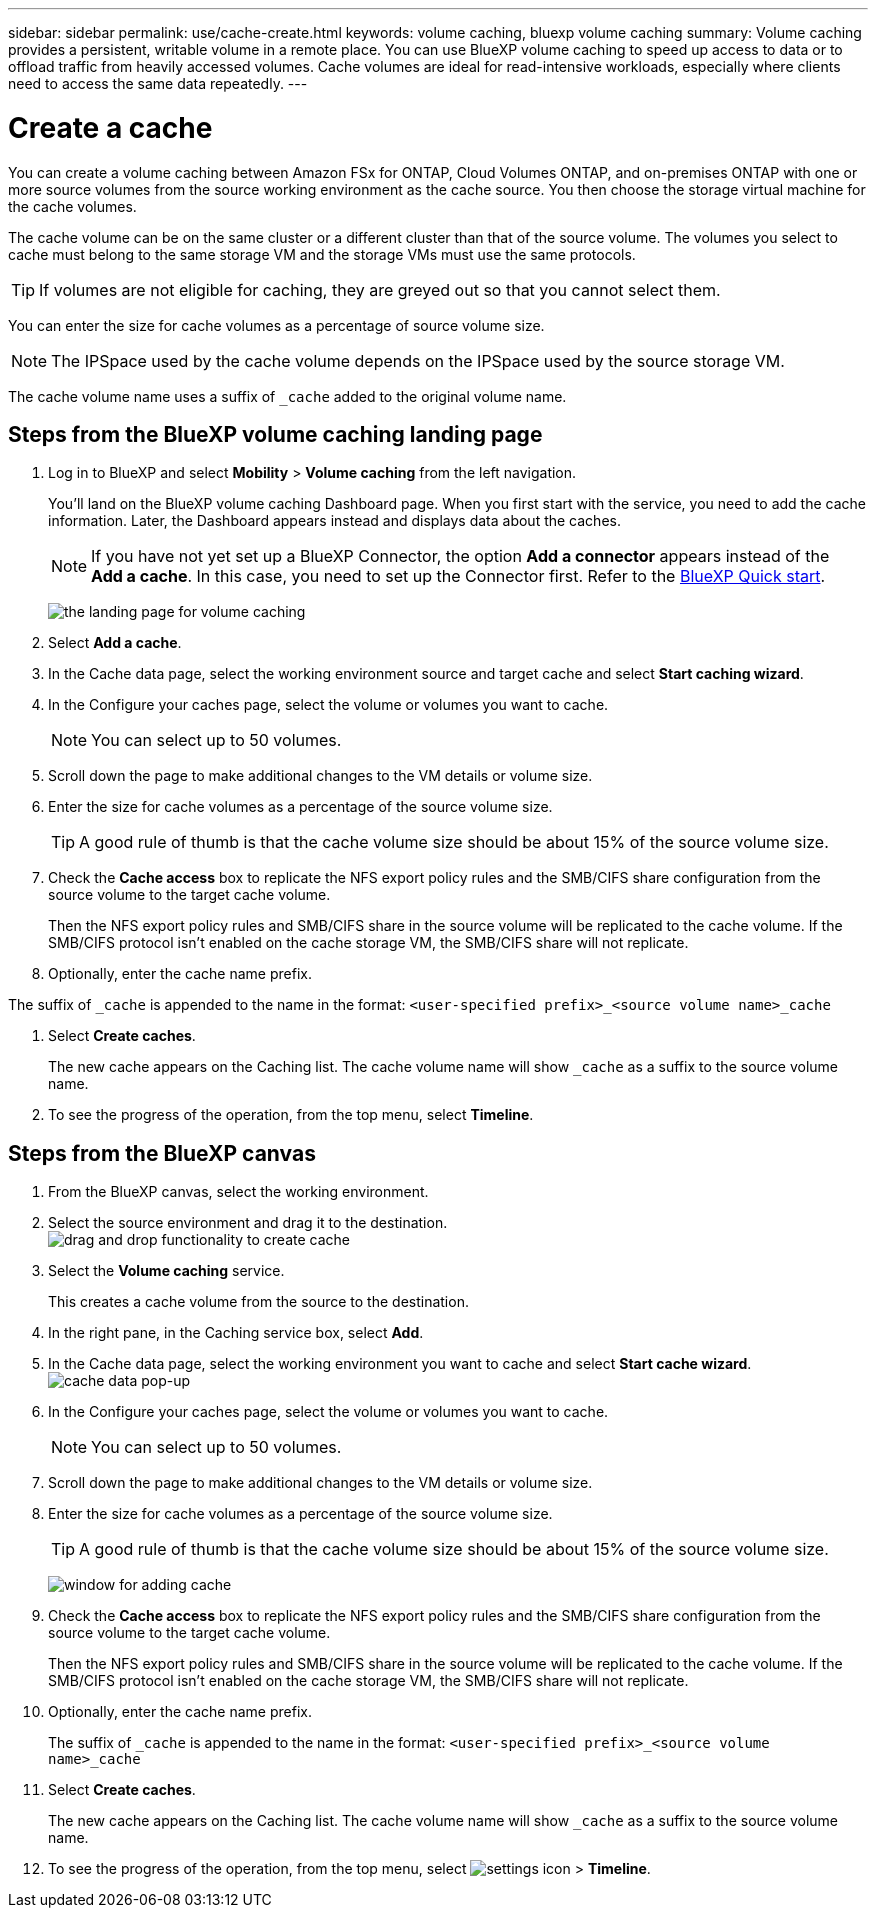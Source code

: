 ---
sidebar: sidebar
permalink: use/cache-create.html
keywords: volume caching, bluexp volume caching
summary: Volume caching provides a persistent, writable volume in a remote place. You can use BlueXP volume caching to speed up access to data or to offload traffic from heavily accessed volumes. Cache volumes are ideal for read-intensive workloads, especially where clients need to access the same data repeatedly.
---

= Create a cache
:hardbreaks:
:icons: font
:imagesdir: ../media/

[.lead]
You can create a volume caching between Amazon FSx for ONTAP, Cloud Volumes ONTAP, and on-premises ONTAP with one or more source volumes from the source working environment as the cache source. You then choose the storage virtual machine for the cache volumes.  

The cache volume can be on the same cluster or a different cluster than that of the source volume. The volumes you select to cache must belong to the same storage VM and the storage VMs must use the same protocols.  

TIP: If volumes are not eligible for caching, they are greyed out so that you cannot select them. 

You can enter the size for cache volumes as a percentage of source volume size. 

NOTE: The IPSpace used by the cache volume depends on the IPSpace used by the source storage VM.  

The cache volume name uses a suffix of `pass:macros[_cache]` added to the original volume name. 


== Steps from the BlueXP volume caching landing page

. Log in to BlueXP and select *Mobility* > *Volume caching* from the left navigation. 
+
You'll land on the BlueXP volume caching Dashboard page. When you first start with the service, you need to add the cache information. Later, the Dashboard appears instead and displays data about the caches. 

+
NOTE: If you have not yet set up a BlueXP Connector, the option *Add a connector* appears instead of the *Add a cache*. In this case, you need to set up the Connector first. Refer to the https://docs.netapp.com/us-en/cloud-manager-setup-admin/task-quick-start-standard-mode.html[BlueXP Quick start^].
+
image:landing-page.png[the landing page for volume caching]
+
. Select *Add a cache*. 

. In the Cache data page, select the working environment source and target cache and select *Start caching wizard*.

. In the Configure your caches page, select the volume or volumes you want to cache.  

+
NOTE: You can select up to 50 volumes.

. Scroll down the page to make additional changes to the VM details or volume size. 
. Enter the size for cache volumes as a percentage of the source volume size. 
+
TIP: A good rule of thumb is that the cache volume size should be about 15% of the source volume size.

. Check the *Cache access* box to replicate the NFS export policy rules and the SMB/CIFS share configuration from the source volume to the target cache volume. 
+
Then the NFS export policy rules and SMB/CIFS share in the source volume will be replicated to the cache volume. If the SMB/CIFS protocol isn't enabled on the cache storage VM, the SMB/CIFS share will not replicate.   

. Optionally, enter the cache name prefix. 

The suffix of `pass:macros[_cache]` is appended to the name in the format: `<user-specified prefix>_<source volume name>_cache`



. Select *Create caches*. 
+
The new cache appears on the Caching list. The cache volume name will show `pass:macros[_cache]` as a suffix to the source volume name. 

. To see the progress of the operation, from the top menu, select *Timeline*. 


== Steps from the BlueXP canvas

. From the BlueXP canvas, select the working environment.
. Select the source environment and drag it to the destination.
image:drag-n-drop.png[drag and drop functionality to create cache]
. Select the *Volume caching* service.  
+
This creates a cache volume from the source to the destination.  

. In the right pane, in the Caching service box, select *Add*.  

. In the Cache data page, select the working environment you want to cache and select *Start cache wizard*.
image:cache-data.png[cache data pop-up]
. In the Configure your caches page, select the volume or volumes you want to cache.  

+
NOTE: You can select up to 50 volumes.

. Scroll down the page to make additional changes to the VM details or volume size. 
. Enter the size for cache volumes as a percentage of the source volume size. 
+
TIP: A good rule of thumb is that the cache volume size should be about 15% of the source volume size.
+
image:create-cache.png[window for adding cache]
+
. Check the *Cache access* box to replicate the NFS export policy rules and the SMB/CIFS share configuration from the source volume to the target cache volume. 
+
Then the NFS export policy rules and SMB/CIFS share in the source volume will be replicated to the cache volume. If the SMB/CIFS protocol isn't enabled on the cache storage VM, the SMB/CIFS share will not replicate.   
+
. Optionally, enter the cache name prefix. 
+
The suffix of `pass:macros[_cache]` is appended to the name in the format: `<user-specified prefix>_<source volume name>_cache`



. Select *Create caches*. 
+
The new cache appears on the Caching list. The cache volume name will show `pass:macros[_cache]` as a suffix to the source volume name. 

. To see the progress of the operation, from the top menu, select image:settings-icon.png[settings icon] > *Timeline*. 